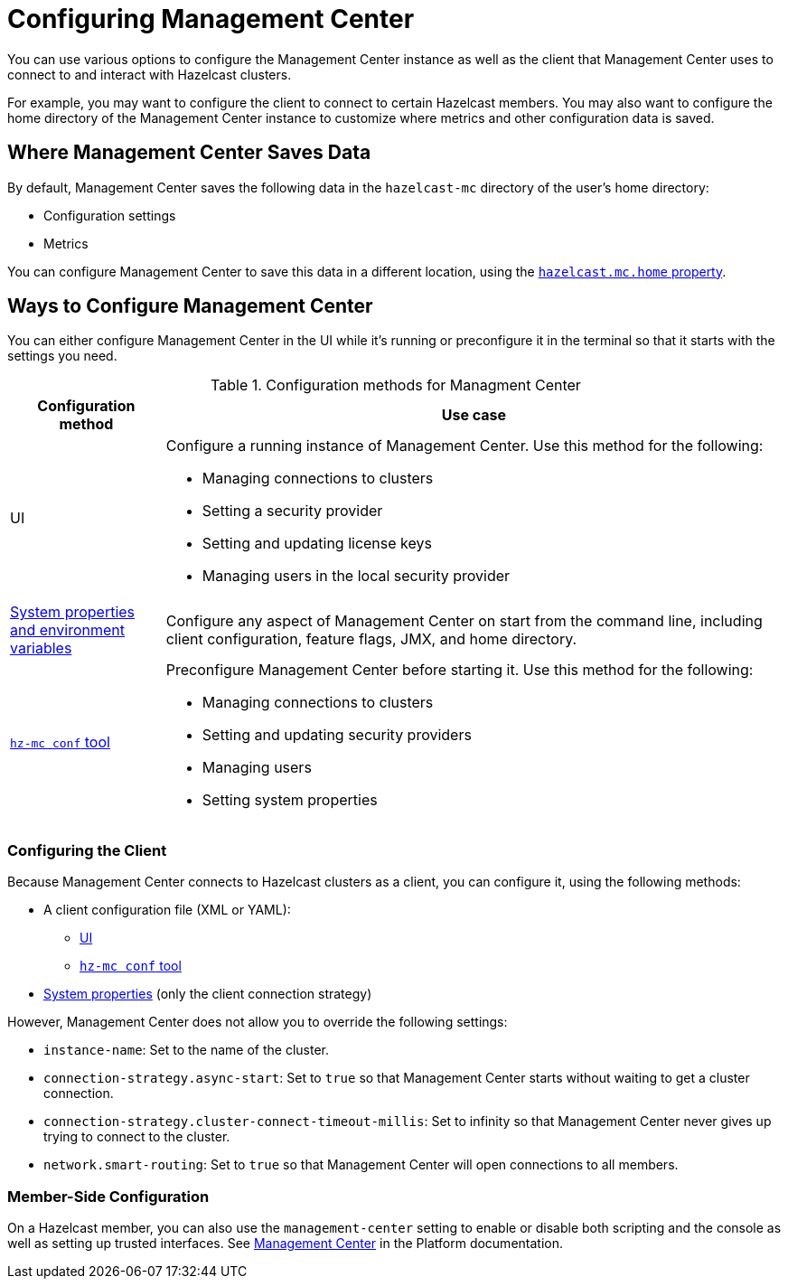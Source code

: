 = Configuring Management Center
:description: You can use various options to configure the Management Center instance as well as the client that Management Center uses to connect to and interact with Hazelcast clusters.

{description}

For example, you may want to configure the client to connect to certain Hazelcast members. You may also want to configure the home directory of the Management Center instance to customize where metrics and other configuration data is saved.

== Where Management Center Saves Data

By default, Management Center saves the following data in the `hazelcast-mc` directory of the user's home directory:

- Configuration settings
- Metrics

You can configure Management Center to save this data in a different location, using the xref:system-properties.adoc#hazelcast-mc-home[`hazelcast.mc.home` property].

== Ways to Configure Management Center

You can either configure Management Center in the UI while it's running or preconfigure it in the terminal so that it starts with the settings you need.

.Configuration methods for Managment Center
[cols="20%a,80%a"]
|===
|Configuration method|Use case

|UI
|Configure a running instance of Management Center. Use this method for the following:

- Managing connections to clusters
- Setting a security provider
- Setting and updating license keys
- Managing users in the local security provider

|xref:system-properties.adoc[System properties and environment variables]
|Configure any aspect of Management Center on start from the command line, including client configuration, feature flags, JMX, and home directory.

|xref:mc-conf.adoc[`hz-mc conf` tool]
|Preconfigure Management Center before starting it. Use this method for the following:

- Managing connections to clusters
- Setting and updating security providers
- Managing users
- Setting system properties 

|===

=== Configuring the Client 

Because Management Center connects to Hazelcast clusters as a client, you can configure it, using the following methods:

- A client configuration file (XML or YAML):
** xref:connecting-to-clusters-ui.adoc#using-a-client-configuration-file[UI]
** xref:connecting-to-clusters-mc-conf.adoc#using-a-client-configuration-file[`hz-mc conf` tool]
- xref:system-properties.adoc#client-config[System properties] (only the client connection strategy)

However, Management Center does not allow you to override the following settings:

- `instance-name`: Set to the name of the cluster.
- `connection-strategy.async-start`: Set to `true` so that Management Center starts without waiting to get a cluster connection.
- `connection-strategy.cluster-connect-timeout-millis`: Set to infinity so that Management Center
never gives up trying to connect to the cluster.
- `network.smart-routing`: Set to `true` so that Management Center will open connections to all
members.

=== Member-Side Configuration

On a Hazelcast member, you can also use the `management-center` setting to enable or disable both scripting and the console as well as setting up trusted interfaces. See xref:{page-latest-supported-hazelcast}@hazelcast:maintain-cluster:monitoring.adoc#management-center[Management Center] in the Platform documentation.
